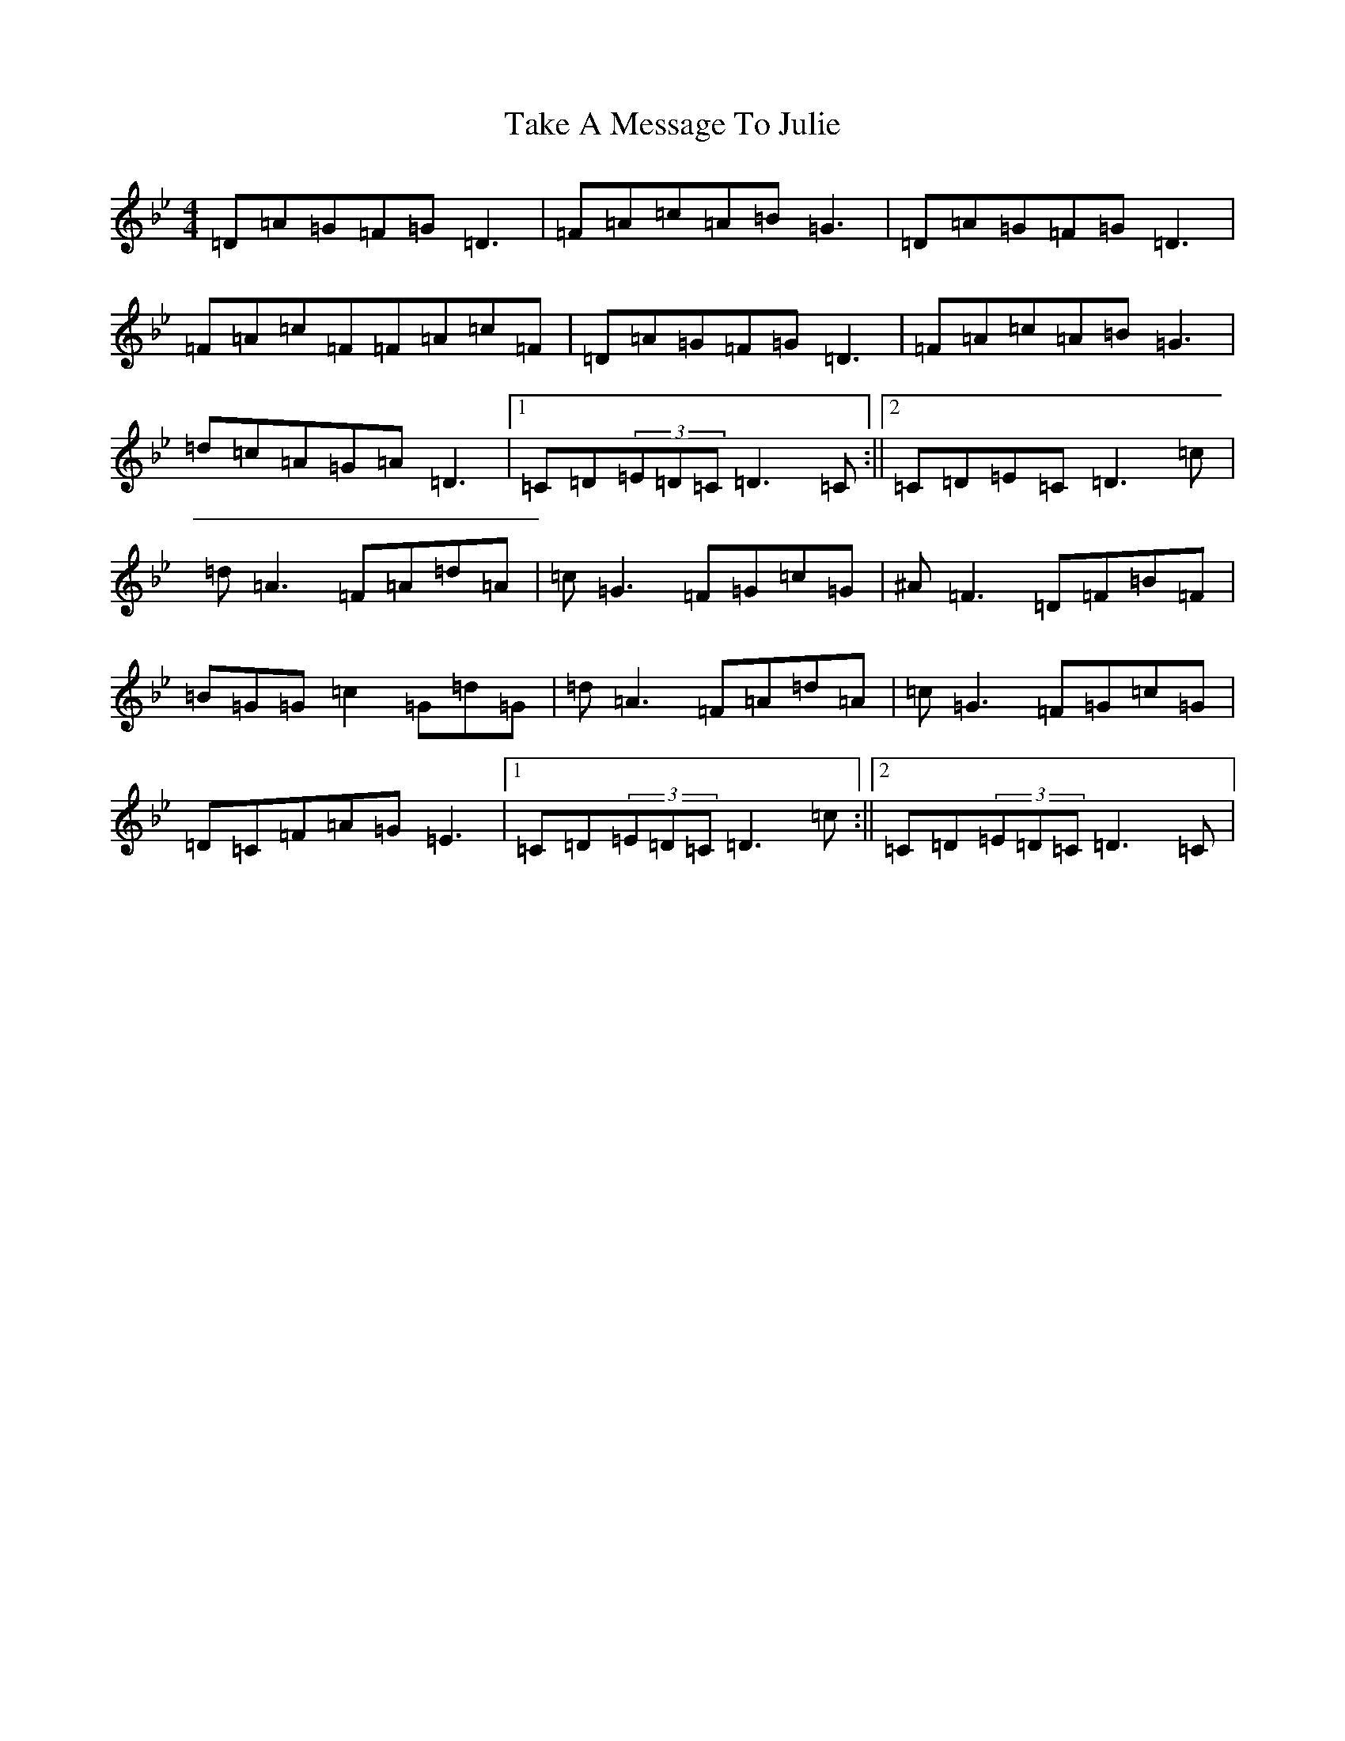 X: 20632
T: Take A Message To Julie
S: https://thesession.org/tunes/8196#setting19380
Z: E Dorian
R: reel
M: 4/4
L: 1/8
K: C Dorian
=D=A=G=F=G=D3|=F=A=c=A=B=G3|=D=A=G=F=G=D3|=F=A=c=F=F=A=c=F|=D=A=G=F=G=D3|=F=A=c=A=B=G3|=d=c=A=G=A=D3|1=C=D(3=E=D=C=D3=C:||2=C=D=E=C=D3=c|=d=A3=F=A=d=A|=c=G3=F=G=c=G|^A=F3=D=F=B=F|=B=G=G=c2=G=d=G|=d=A3=F=A=d=A|=c=G3=F=G=c=G|=D=C=F=A=G=E3|1=C=D(3=E=D=C=D3=c:||2=C=D(3=E=D=C=D3=C|